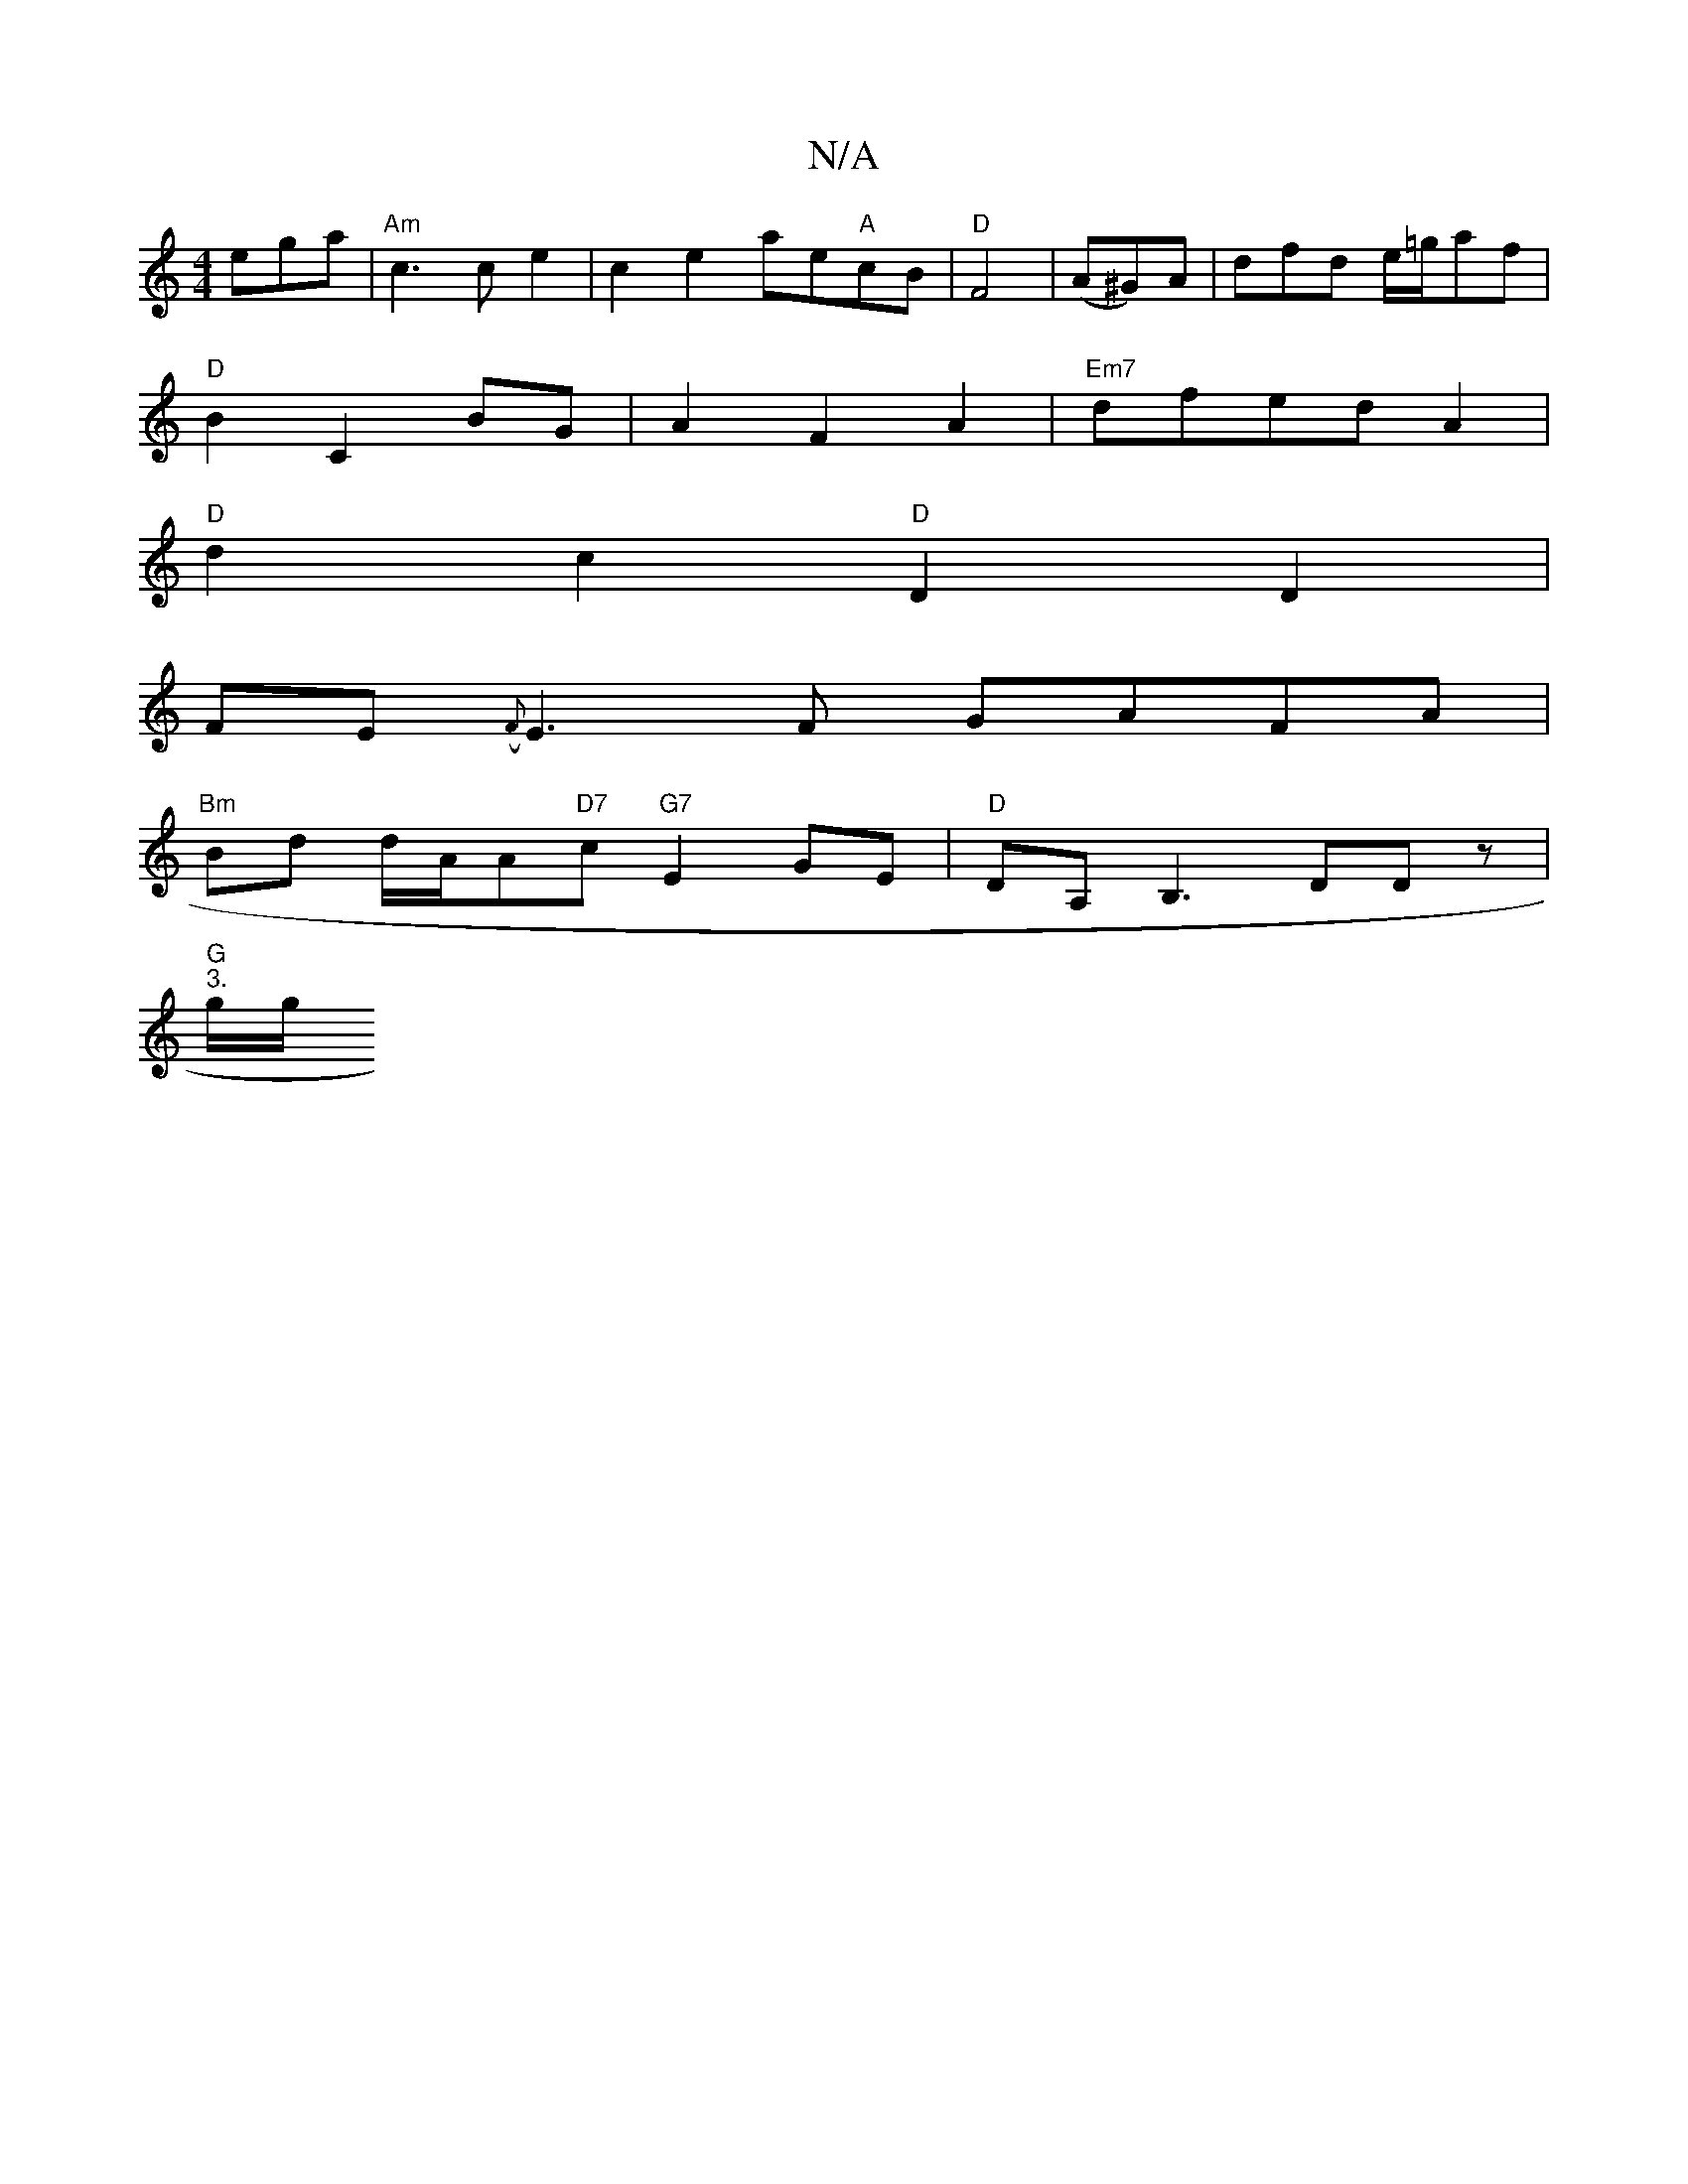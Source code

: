 X:1
T:N/A
M:4/4
R:N/A
K:Cmajor
ega|"Am" c3 c e2 | c2 e2- ae"A"cB|"D"F4- | (A^G)A| dfd e/=g/af|
"D"B2 C2 BG | A2 F2 A2 |"Em7" dfedA2|
"D" d2 c2 "D"D2D2 |
FE ({F}E3F GAFA |
"Bm" Bd d/A/A"D7"c "G7"E2 GE- |"D"DA,B,3 DDz |
"G" "3."g/g/ 